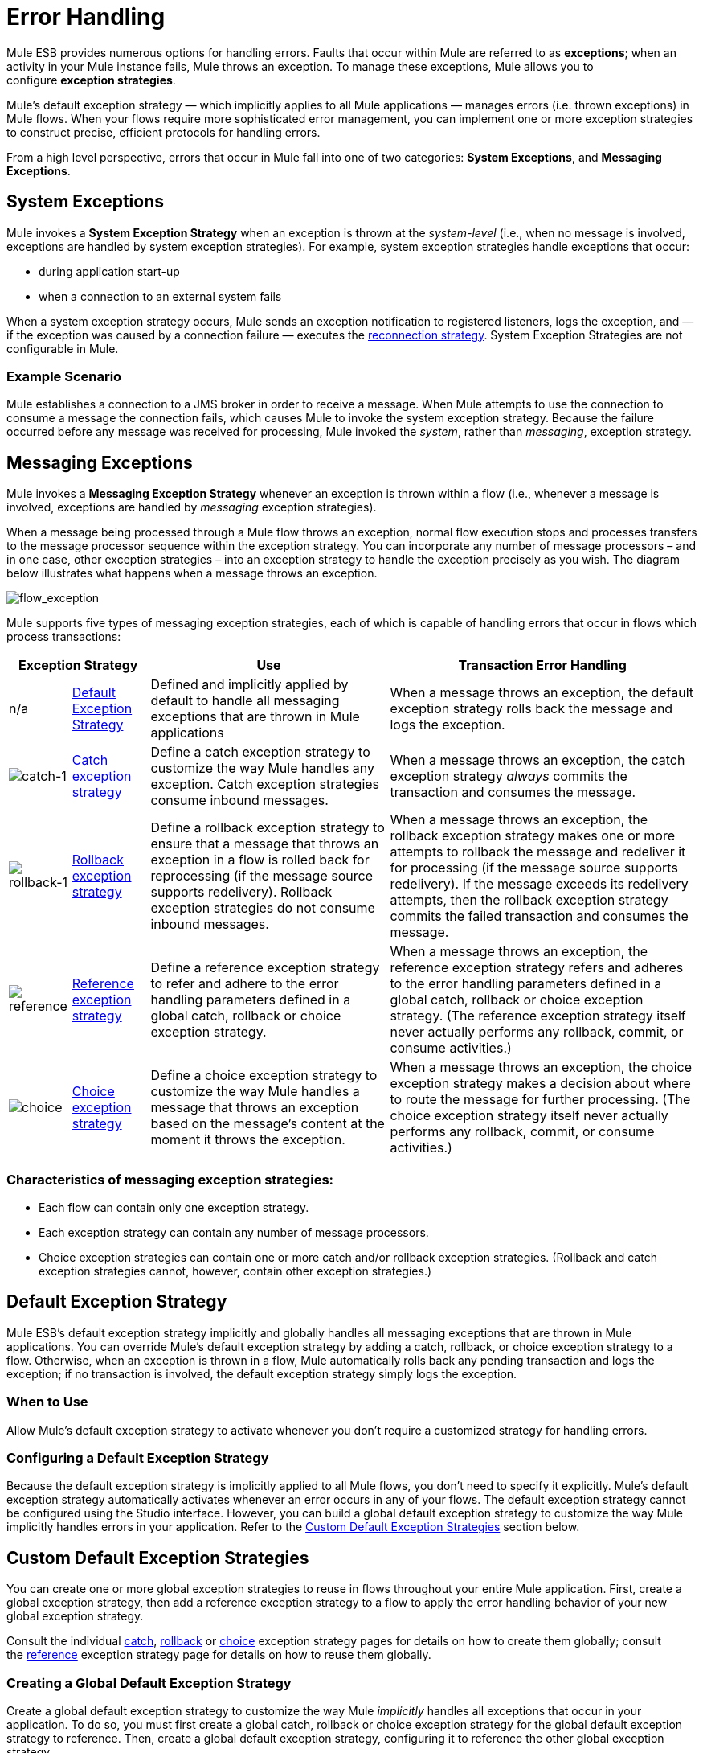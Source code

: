 = Error Handling

Mule ESB provides numerous options for handling errors. Faults that occur within Mule are referred to as *exceptions*; when an activity in your Mule instance fails, Mule throws an exception. To manage these exceptions, Mule allows you to configure *exception strategies*.

Mule’s default exception strategy — which implicitly applies to all Mule applications — manages errors (i.e. thrown exceptions) in Mule flows. When your flows require more sophisticated error management, you can implement one or more exception strategies to construct precise, efficient protocols for handling errors.

From a high level perspective, errors that occur in Mule fall into one of two categories: *System Exceptions*, and *Messaging Exceptions*.

== System Exceptions

Mule invokes a *System Exception Strategy* when an exception is thrown at the _system-level_ (i.e., when no message is involved, exceptions are handled by system exception strategies). For example, system exception strategies handle exceptions that occur:

* during application start-up
* when a connection to an external system fails

When a system exception strategy occurs, Mule sends an exception notification to registered listeners, logs the exception, and — if the exception was caused by a connection failure — executes the link:/mule\-user\-guide/v/3\.3/configuring-reconnection-strategies[reconnection strategy]. System Exception Strategies are not configurable in Mule.

=== Example Scenario

Mule establishes a connection to a JMS broker in order to receive a message. When Mule attempts to use the connection to consume a message the connection fails, which causes Mule to invoke the system exception strategy. Because the failure occurred before any message was received for processing, Mule invoked the _system_, rather than _messaging_, exception strategy.

== Messaging Exceptions

Mule invokes a *Messaging Exception Strategy* whenever an exception is thrown within a flow (i.e., whenever a message is involved, exceptions are handled by _messaging_ exception strategies).

When a message being processed through a Mule flow throws an exception, normal flow execution stops and processes transfers to the message processor sequence within the exception strategy. You can incorporate any number of message processors – and in one case, other exception strategies – into an exception strategy to handle the exception precisely as you wish. The diagram below illustrates what happens when a message throws an exception.

image:flow_exception.png[flow_exception]

Mule supports five types of messaging exception strategies, each of which is capable of handling errors that occur in flows which process transactions:

[%header%autowidth.spread]
|===
2+|Exception Strategy |Use |Transaction Error Handling
|n/a
|<<Default Exception Strategy>>
|Defined and implicitly applied by default to handle all messaging exceptions that are thrown in Mule applications
|When a message throws an exception, the default exception strategy rolls back the message and logs the exception.
|image:catch-1.png[catch-1]
|link:/mule\-user\-guide/v/3\.3/catch-exception-strategy[Catch exception strategy]
|Define a catch exception strategy to customize the way Mule handles any exception. Catch exception strategies consume inbound messages.
|When a message throws an exception, the catch exception strategy _always_ commits the transaction and consumes the message.
|image:rollback-1.png[rollback-1]
|link:/mule\-user\-guide/v/3\.3/rollback-exception-strategy[Rollback exception strategy]
|Define a rollback exception strategy to ensure that a message that throws an exception in a flow is rolled back for reprocessing (if the message source supports redelivery). Rollback exception strategies do not consume inbound messages.
|When a message throws an exception, the rollback exception strategy makes one or more attempts to rollback the message and redeliver it for processing (if the message source supports redelivery). If the message exceeds its redelivery attempts, then the rollback exception strategy commits the failed transaction and consumes the message.
|image:reference.png[reference]
|link:/mule\-user\-guide/v/3\.3/reference-exception-strategy[Reference exception strategy]
|Define a reference exception strategy to refer and adhere to the error handling parameters defined in a global catch, rollback or choice exception strategy.
|When a message throws an exception, the reference exception strategy refers and adheres to the error handling parameters defined in a global catch, rollback or choice exception strategy. (The reference exception strategy itself never actually performs any rollback, commit, or consume activities.)
|image:choice.png[choice]
|link:/mule\-user\-guide/v/3\.3/choice-exception-strategy[Choice exception strategy]
|Define a choice exception strategy to customize the way Mule handles a message that throws an exception based on the message’s content at the moment it throws the exception.
|When a message throws an exception, the choice exception strategy makes a decision about where to route the message for further processing. (The choice exception strategy itself never actually performs any rollback, commit, or consume activities.)
|===

=== Characteristics of messaging exception strategies:

* Each flow can contain only one exception strategy.
* Each exception strategy can contain any number of message processors.
* Choice exception strategies can contain one or more catch and/or rollback exception strategies. (Rollback and catch exception strategies cannot, however, contain other exception strategies.)

== Default Exception Strategy

Mule ESB’s default exception strategy implicitly and globally handles all messaging exceptions that are thrown in Mule applications. You can override Mule’s default exception strategy by adding a catch, rollback, or choice exception strategy to a flow. Otherwise, when an exception is thrown in a flow, Mule automatically rolls back any pending transaction and logs the exception; if no transaction is involved, the default exception strategy simply logs the exception.

=== When to Use

Allow Mule’s default exception strategy to activate whenever you don’t require a customized strategy for handling errors.

=== Configuring a Default Exception Strategy

Because the default exception strategy is implicitly applied to all Mule flows, you don’t need to specify it explicitly. Mule’s default exception strategy automatically activates whenever an error occurs in any of your flows. The default exception strategy cannot be configured using the Studio interface. However, you can build a global default exception strategy to customize the way Mule implicitly handles errors in your application. Refer to the <<Custom Default Exception Strategies>> section below.

== Custom Default Exception Strategies

You can create one or more global exception strategies to reuse in flows throughout your entire Mule application. First, create a global exception strategy, then add a reference exception strategy to a flow to apply the error handling behavior of your new global exception strategy.

Consult the individual link:/mule\-user\-guide/v/3\.3/catch-exception-strategy[catch], link:/mule\-user\-guide/v/3\.3/rollback-exception-strategy[rollback] or link:/mule\-user\-guide/v/3\.3/choice-exception-strategy[choice] exception strategy pages for details on how to create them globally; consult the link:/mule\-user\-guide/v/3\.3/reference-exception-strategy[reference] exception strategy page for details on how to reuse them globally.

=== Creating a Global Default Exception Strategy

Create a global default exception strategy to customize the way Mule _implicitly_ handles all exceptions that occur in your application. To do so, you must first create a global catch, rollback or choice exception strategy for the global default exception strategy to reference. Then, create a global default exception strategy, configuring it to reference the other global exception strategy.

[tabs]
------
[tab,title="Studio Visual Editor"]
....

. Decide which type of exception strategy to configure to best meet your default exception strategy requirements: catch, rollback or choice.
. Follow the procedure detailed in one of the following documents to *create a global catch, rollback or choice exception strategy* for your global default strategy to reference:
* link:/mule\-user\-guide/v/3\.3/catch-exception-strategy[Catch Exception Strategy]
* link:/mule\-user\-guide/v/3\.3/choice-exception-strategy[Choice Exception Strategy]
* link:/mule\-user\-guide/v/3\.3/rollback-exception-strategy[Rollback Exception Strategy]
. In Studio, create a simple *Global Configuration* element (below, left), configure it to reference the global exception strategy you created in step 2 (below, right), then click *OK* to save.

+
image:global_config_all.png[global_config_all]
+

. Mule implicitly invokes your customized global exception strategy each time an exception is thrown in a flow in the application. +

[TIP]
====
*Shortcut to Create a Global Exception Strategy* +

You can create a global catch, rollback or choice exception strategy (i.e. access the Choose Global Type panel) from the *Global Configuration's* properties panel. Click on the *+* button next to the *Default Exception Strategy* drop-down combo box to create a global exception strategy.

image:global_access.png[global_access]
====

[TIP]
====
*Shortcut to Designate a Global Default Exception Strategy* +

If you have already created a global exception strategy and it appears on the canvas below all your flows (below, left), you can designate it as the *Global Default Exception Strategy* directly in the Studio canvas.

Right-click your global exception strategy in the canvas (below, right), then select *Set as default exception strategy*. Mule automatically creates a *Global* *Configuration* with a *Default Exception Strategy* that references the exception strategy.

image:global_rightclick2.png[global_rightclick2]
====

....
[tab,title="Studio XML Editor or Standalone"]
....

. Decide which type of exception strategy to configure to best meet your default exception strategy requirements: catch, rollback or choice.
. Follow the procedure detailed in one of the following documents to *create a global catch, rollback or choice exception strategy* for your global default strategy to reference:

* link:/mule\-user\-guide/v/3\.3/catch-exception-strategy[Catch Exception Strategy]
* link:/mule\-user\-guide/v/3\.3/choice-exception-strategy[Choice Exception Strategy]
* link:/mule\-user\-guide/v/3\.3/rollback-exception-strategy[Rollback Exception Strategy]


[source, xml, linenums]
----
<catch-exception-strategy name="Catch_ES_for_Default">
    <logger level="INFO" doc:name="Logger"/>
</catch-exception-strategy>
     
     
<flow name="Creation1Flow1" doc:name="Creation1Flow1">
    <http:inbound-endpoint exchange-pattern="request-response" host="localhost" port="8081" doc:name="HTTP"/>
    <cxf:jaxws-service doc:name="SOAP">
    </cxf:jaxws-service>
    ...
</flow>  
----
+
*Namespace*:
+
[source, xml, linenums]
----
<mule xmlns:http="http://www.mulesoft.org/schema/mule/http" xmlns:cxf="http://www.mulesoft.org/schema/mule/cxf" xmlns="http://www.mulesoft.org/schema/mule/core" xmlns:doc="http://www.mulesoft.org/schema/mule/documentation" xmlns:spring="http://www.springframework.org/schema/beans" version="EE-3.4.0" xmlns:xsi="http://www.w3.org/2001/XMLSchema-instance" xsi:schemaLocation="http://www.springframework.org/schema/beans http://www.springframework.org/schema/beans/spring-beans-current.xsd
 
http://www.mulesoft.org/schema/mule/core http://www.mulesoft.org/schema/mule/core/current/mule.xsd
 
http://www.mulesoft.org/schema/mule/http http://www.mulesoft.org/schema/mule/http/current/mule-http.xsd
 
http://www.mulesoft.org/schema/mule/cxf http://www.mulesoft.org/schema/mule/cxf/current/mule-cxf.xsd">
----

. Add another global element, **`configuration`**, below the global exception strategy.
. To the configuration global element, add the attributes according to the table below. Refer to code sample below.
+
[%header%autowidth.spread]
|===
|Attribute |Value
|*defaultExceptionStrategy-ref* |name of your global exception strategy
|*doc:name* |unique name for the element, if you wish (not required for Standalone)
|*doc:description* |documentation for the element, if you wish
|===

[source, xml, linenums]
----
<catch-exception-strategy name="Catch_ES_for_Default" when="#[payload.null}">
    <logger level="INFO" doc:name="Logger"/>
</catch-exception-strategy>
    
<configuration defaultExceptionStrategy-ref="Catch_ES_for_Default" doc:name="Configuration" doc:description="Use as implicit default exception strategy."/>   
     
<flow name="Creation1Flow1" doc:name="Creation1Flow1">
    <http:inbound-endpoint exchange-pattern="request-response" host="localhost" port="8081" doc:name="HTTP"/>
    <cxf:jaxws-service doc:name="SOAP">
    </cxf:jaxws-service>
    ...
</flow>  
----

....
------

== Other Ways of Handling Errors

=== Until Successful Scope

*Until Successful* behaves similarly to a rollback exception strategy. This scope attempts to route a message through its child flow until the message is processed successfully. However, you can define the maximum number of processing attempts the Until Successful scope undertakes before it reverts to handling the message as though it were an exception. You can configure a *Failure Expression*, an *Ack Expression*, or a *Dead Letter Queue Reference* to instruct the scope on how to manage messages that it cannot process. In this respect, Until Successful scope behavior is similar to a link:/mule\-user\-guide/v/3\.3/rollback-exception-strategy[rollback exception strategy]. Refer to the link:/mule\-user\-guide/v/3\.3/studio-scopes[Scopes] documentation for details.

=== Exception Filter

Mule’s Exception filter stops normal flow execution when it discovers a message that contains a message in the `exceptionPayload` field. By comparison, an exception strategy typically stops normal flow execution when a message throws an exception in the flow. You can combine the two and configure the exception filter to stop normal flow execution _and_ throw an exception, which triggers the exception strategy. Refer to the link:/mule\-user\-guide/v/3\.3/studio-filters[Filters documentation] for configuration details.

=== Reconnection Strategies

Mule’s *Reconnection Strategies* specify how a connector behaves when its connection fails. You can control how Mule attempts to reconnect by specifying a number of criteria: the type of exception, the number and frequency of reconnection attempts, the notifications generated, and more. With a reconnection strategy, you can better control the behavior of a failed connection by configuring it, for example, to reattempt the connection only once every 15 minutes, and to stop trying to reconnect after 10 attempts. Reconnection strategy behavior resembles that of exception strategies, but reconnection strategies provide instructions specifically for — and limited to — reconnection attempts. Refer to the link:/mule\-user\-guide/v/3\.3/configuring-reconnection-strategies[Reconnection Strategies documentation] for details.

=== CXF Error Handling

Web services that utilize CXF can implement Mule exception strategies (such as the Catch and Rollback exception strategies) that are compatible with CXF. Consult the link:/mule\-user\-guide/v/3\.3/cxf-error-handling[CXF Error Handling documentation] for details.

== See Also

* To understand how to configure Mule’s exception strategies to handle the most common error handling use cases, read link:/mule\-user\-guide/v/3\.3/exception-strategy-most-common-use-cases[Exception Strategy Most Common Use Cases].
